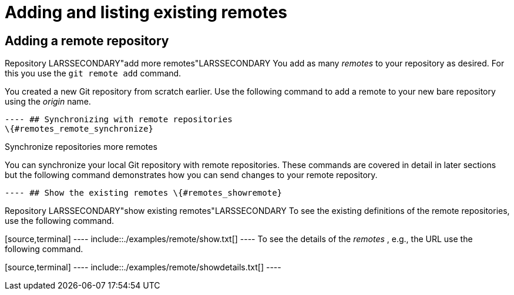 [[remotes]]
= Adding and listing existing remotes

[[remotes_remoteadd]]
== Adding a remote repository

((Repository))
 LARSSECONDARY"add more
remotes"LARSSECONDARY You add as many _remotes_ to your repository as
desired. For this you use the `git remote add` command.

You created a new Git repository from scratch earlier. Use the following
command to add a remote to your new bare repository using the _origin_
name.

[source,terminal] ---- include::./examples/remoteadd/gitremoteadd.txt[]
---- ## Synchronizing with remote repositories
\{#remotes_remote_synchronize}

((Synchronize repositories more remotes))

You can synchronize your local Git repository with remote repositories.
These commands are covered in detail in later sections but the following
command demonstrates how you can send changes to your remote repository.

[source,terminal] ---- include::./examples/remoteadd/gitremotepush.txt[]
---- ## Show the existing remotes \{#remotes_showremote}

((Repository))
 LARSSECONDARY"show existing
remotes"LARSSECONDARY To see the existing definitions of the remote
repositories, use the following command.

[source,terminal] ---- include::./examples/remote/show.txt[] ---- To see
the details of the _remotes_ , e.g., the URL use the following command.

[source,terminal] ---- include::./examples/remote/showdetails.txt[] ----
